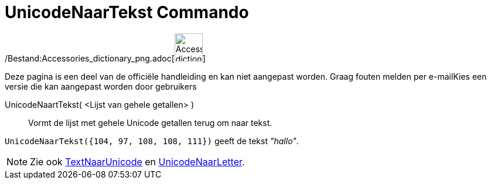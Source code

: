 = UnicodeNaarTekst Commando
:page-en: commands/UnicodeToText_Command
ifdef::env-github[:imagesdir: /nl/modules/ROOT/assets/images]

/Bestand:Accessories_dictionary_png.adoc[image:48px-Accessories_dictionary.png[Accessories
dictionary.png,width=48,height=48]]

Deze pagina is een deel van de officiële handleiding en kan niet aangepast worden. Graag fouten melden per
e-mail[.mw-selflink .selflink]##Kies een versie die kan aangepast worden door gebruikers##

UnicodeNaartTekst( <Lijst van gehele getallen> )::
  Vormt de lijst met gehele Unicode getallen terug om naar tekst.

[EXAMPLE]
====

`++UnicodeNaarTekst({104, 97, 108, 108, 111})++` geeft de tekst _"hallo"_.

====

[NOTE]
====

Zie ook xref:/commands/TekstNaarUnicode.adoc[TextNaarUnicode] en
xref:/commands/UnicodeNaarLetter.adoc[UnicodeNaarLetter].

====
